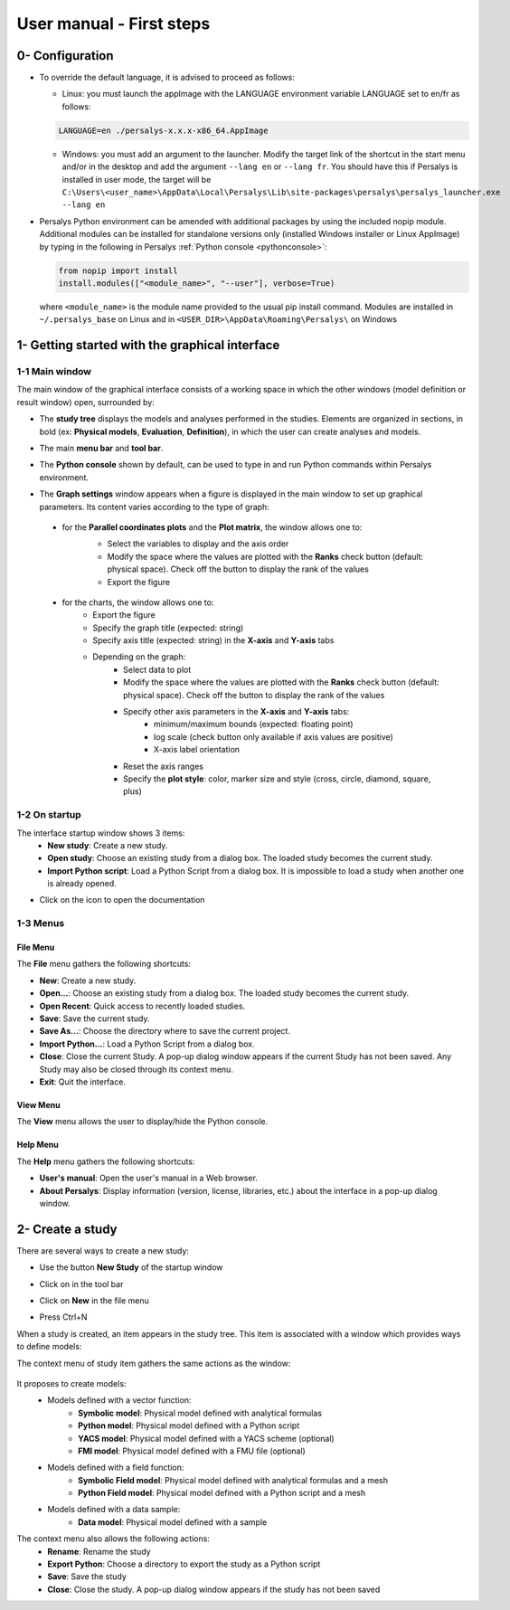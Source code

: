 =========================
User manual - First steps
=========================

0- Configuration
================

- To override the default language, it is advised to proceed as follows:

  - Linux: you must launch the appImage with the LANGUAGE environment
    variable LANGUAGE set to en/fr as follows:

  .. code::

     LANGUAGE=en ./persalys-x.x.x-x86_64.AppImage

  - Windows: you must add an argument to the launcher. Modify the
    target link of the shortcut in the start menu and/or in the
    desktop and add the argument ``--lang en`` or ``--lang fr``.  You
    should have this if Persalys is installed in user mode, the target
    will be ``C:\Users\<user_name>\AppData\Local\Persalys\Lib\site-packages\persalys\persalys_launcher.exe --lang en``

- Persalys Python environment can be amended with additional packages
  by using the included nopip module. Additional modules can be
  installed for standalone versions only (installed Windows installer
  or Linux AppImage) by typing in the following in Persalys :ref:`Python
  console <pythonconsole>`:

  .. code::

     from nopip import install
     install.modules(["<module_name>", "--user"], verbose=True)


  where ``<module_name>`` is the module name provided to the usual pip
  install command. Modules are installed in ``~/.persalys_base`` on
  Linux and in ``<USER_DIR>\AppData\Roaming\Persalys\`` on Windows


1- Getting started with the graphical interface
===============================================

1-1 Main window
'''''''''''''''
.. image:: /user_manual/graphical_interface/getting_started/generalOverview.png
    :align: center
    :width: 640px

The main window of the graphical interface consists of a working space in which the other
windows (model definition or result window) open, surrounded by:

- The **study tree** displays the models and analyses performed in the studies. Elements are organized
  in sections, in bold (ex: **Physical models**, **Evaluation**, **Definition**), in which the user can create analyses and models.

  .. image:: /user_manual/graphical_interface/getting_started/tree.png
      :align: center


- The main **menu bar** and **tool bar**.

  .. image:: /user_manual/graphical_interface/getting_started/menuBar.png
      :align: center

.. _pythonconsole:

- The **Python console** shown by default, can be used to type in and
  run Python commands within Persalys environment.

  .. image:: /user_manual/graphical_interface/getting_started/pythonConsole.png
      :align: center


- The **Graph settings** window appears when a figure is displayed in the main window to set up graphical parameters.
  Its content varies according to the type of graph:

.. _firstgraphsettings:

    - for the **Parallel coordinates plots** and the **Plot matrix**, the window allows one to:
       - Select the variables to display and the axis order
       - Modify the space where the values are plotted with the **Ranks** check button
         (default: physical space). Check off the button to display the rank of the values
       - Export the figure

       .. image:: /user_manual/graphical_interface/getting_started/cobweb_plotMatrix_Graph_settings.png
         :align: center


.. _secondgraphsettings:

    - for the charts, the window allows one to:
       - Export the figure
       - Specify the graph title (expected: string)
       - Specify axis title (expected: string) in the **X-axis** and **Y-axis** tabs
       - Depending on the graph:
           - Select data to plot
           - Modify the space where the values are plotted with the **Ranks** check button
             (default: physical space). Check off the button to display the rank of the values
           - Specify other axis parameters in the **X-axis** and **Y-axis** tabs:
               - minimum/maximum bounds (expected: floating point)
               - log scale (check button only available if axis values are positive)
               - X-axis label orientation
           - Reset the axis ranges
           - Specify the **plot style**: color, marker size and style (cross, circle, diamond, square, plus)

      .. image:: /user_manual/graphical_interface/getting_started/graphicConfiguration.png
        :align: center


1-2 On startup
''''''''''''''

.. image:: /user_manual/graphical_interface/getting_started/window_startUp.png
    :align: center

The interface startup window shows 3 items:
  - **New study**: Create a new study.
  - **Open study**: Choose an existing study from a dialog box.
    The loaded study becomes the current study.
  - **Import Python script**: Load a Python Script from a dialog box.
    It is impossible to load a study when another one is already opened.


.. |infoButton| image:: /user_manual/graphical_interface/probabilistic_analysis/documentinfo.png

- Click on the icon |infoButton| to open the documentation

1-3 Menus
'''''''''

File Menu
~~~~~~~~~

.. image:: /user_manual/graphical_interface/getting_started/fileMenu.png
    :align: center

The **File** menu gathers the following shortcuts:

- **New**: Create a new study.

- **Open...**: Choose an existing study from a dialog box.
  The loaded study becomes the current study.

- **Open Recent**: Quick access to recently loaded studies.

- **Save**: Save the current study.

- **Save As...**: Choose the directory where to save the current project.

- **Import Python...**: Load a Python Script from a dialog box.

- **Close**: Close the current Study. A pop-up dialog window appears if the current Study has not been saved.
  Any Study may also be closed through its context menu.

- **Exit**: Quit the interface.

View Menu
~~~~~~~~~

.. image:: /user_manual/graphical_interface/getting_started/viewMenu.png
    :align: center

The **View** menu allows the user to display/hide the Python console.

Help Menu
~~~~~~~~~

.. image:: /user_manual/graphical_interface/getting_started/helpMenu.png
    :align: center

The **Help** menu gathers the following shortcuts:

- **User's manual**: Open the user's manual in a Web browser.

- **About Persalys**: Display information (version, license, libraries, etc.) about the interface in a pop-up dialog window.

2- Create a study
=================

.. |newButton| image:: /user_manual/graphical_interface/getting_started/document-new22x22.png


There are several ways to create a new study:

- Use the button **New Study** of the startup window

  .. image:: /user_manual/graphical_interface/getting_started/startUpWindowButtons.png
      :align: center

- Click on |newButton| in the tool bar

- Click on **New** in the file menu

- Press Ctrl+N

When a study is created, an item appears in the study tree. This item is associated with a window
which provides ways to define models:

.. image:: /user_manual/graphical_interface/getting_started/window_OTStudy_startUp.png
    :align: center

The context menu of study item gathers the same actions as the window:

  .. image:: /user_manual/graphical_interface/getting_started/studyItemContextMenu.png
      :align: center

.. _modelsdefonstudywindow:

It proposes to create models:
  - Models defined with a vector function:
     - **Symbolic model**: Physical model defined with analytical formulas
     - **Python model**: Physical model defined with a Python script
     - **YACS model**: Physical model defined with a YACS scheme (optional)
     - **FMI model**: Physical model defined with a FMU file (optional)
  - Models defined with a field function:
     - **Symbolic Field model**: Physical model defined with analytical formulas and a mesh
     - **Python Field model**: Physical model defined with a Python script and a mesh
  - Models defined with a data sample:
     - **Data model**: Physical model defined with a sample

The context menu also allows the following actions:
  - **Rename**: Rename the study
  - **Export Python**: Choose a directory to export the study as a Python script
  - **Save**: Save the study
  - **Close**: Close the study. A pop-up dialog window appears if the study has not been saved
